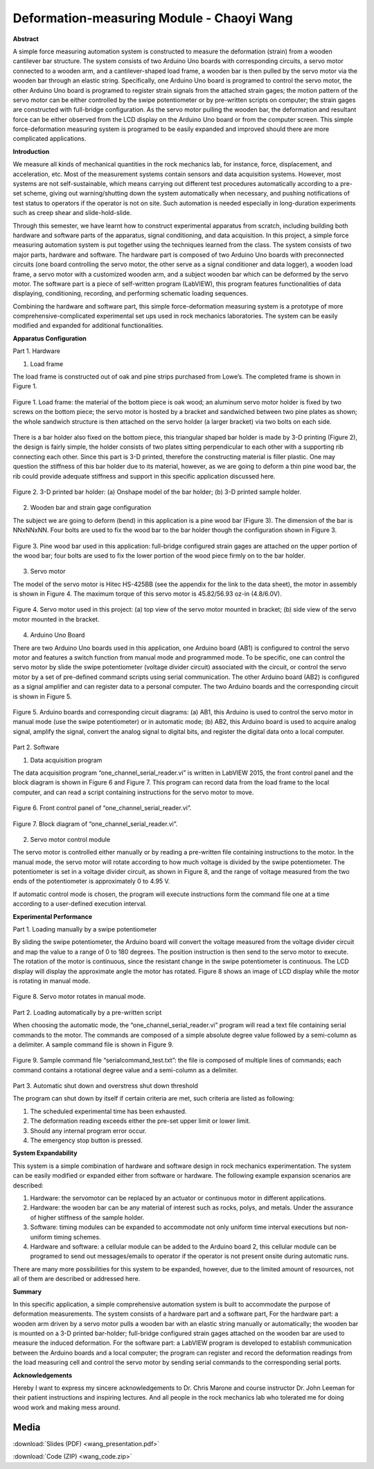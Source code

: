 .. _wang_chaoyi_2016:

Deformation-measuring Module  - Chaoyi Wang
============================================

**Abstract**

A simple force measuring automation system is constructed to measure the
deformation (strain) from a wooden cantilever bar structure. The system consists
of two Arduino Uno boards with corresponding circuits, a servo motor connected
to a wooden arm, and a cantilever-shaped load frame, a wooden bar is then pulled
by the servo motor via the wooden bar through an elastic string. Specifically,
one Arduino Uno board is programed to control the servo motor, the other Arduino
Uno board is programed to register strain signals from the attached strain
gages; the motion pattern of the servo motor can be either controlled by the
swipe potentiometer or by pre-written scripts on computer; the strain gages are
constructed with full-bridge configuration. As the servo motor pulling the
wooden bar, the deformation and resultant force can be either observed from the
LCD display on the Arduino Uno board or from the computer screen. This simple
force-deformation measuring system is programed to be easily expanded and
improved should there are more complicated applications.

**Introduction**

We measure all kinds of mechanical quantities in the rock mechanics lab, for
instance, force, displacement, and acceleration, etc. Most of the measurement
systems contain sensors and data acquisition systems. However, most systems are
not self-sustainable, which means carrying out different test procedures
automatically according to a pre-set scheme, giving out warning/shutting down
the system automatically when necessary, and pushing notifications of test
status to operators if the operator is not on site. Such automation is needed
especially in long-duration experiments such as creep shear and
slide-hold-slide.

Through this semester, we have learnt how to construct experimental apparatus
from scratch, including building both hardware and software parts of the
apparatus, signal conditioning, and data acquisition. In this project, a simple
force measuring automation system is put together using the techniques learned
from the class. The system consists of two major parts, hardware and software.
The hardware part is composed of two Arduino Uno boards with preconnected
circuits (one board controlling the servo motor, the other serve as a signal
conditioner and data logger), a wooden load frame, a servo motor with a
customized wooden arm, and a subject wooden bar which can be deformed by the
servo motor. The software part is a piece of self-written program (LabVIEW),
this program features functionalities of data displaying, conditioning,
recording, and performing schematic loading sequences.

Combining the hardware and software part, this simple force-deformation
measuring system is a prototype of more comprehensive-complicated experimental
set ups used in rock mechanics laboratories. The system can be easily modified
and expanded for additional functionalities.

**Apparatus Configuration**

Part 1. Hardware

(1)	Load frame

The load frame is constructed out of oak and pine strips purchased from Lowe’s.
The completed frame is shown in Figure 1.

.. figure:: ./images/Fig1.png
  :align: center
  :scale: 100 %

  Figure 1. Load frame: the material of the bottom piece is oak wood; an aluminum
  servo motor holder is fixed by two screws on the bottom piece; the servo motor
  is hosted by a bracket and sandwiched between two pine plates as shown; the
  whole sandwich structure is then attached on the servo holder (a larger bracket)
  via two bolts on each side.

There is a bar holder also fixed on the bottom piece, this triangular shaped bar
holder is made by 3-D printing (Figure 2), the design is fairly simple, the
holder consists of two plates sitting perpendicular to each other with a
supporting rib connecting each other. Since this part is 3-D printed, therefore
the constructing material is filler plastic. One may question the stiffness of
this bar holder due to its material, however, as we are going to deform a thin
pine wood bar, the rib could provide adequate stiffness and support in this
specific application discussed here.

.. figure:: ./images/Fig2.png
  :align: center
  :scale: 100 %

  Figure 2. 3-D printed bar holder: (a) Onshape model of the bar holder; (b) 3-D
  printed sample holder.

(2)	Wooden bar and strain gage configuration

The subject we are going to deform (bend) in this application is a pine wood bar
(Figure 3). The dimension of the bar is NNxNNxNN. Four bolts are used to fix the
wood bar to the bar holder though the configuration shown in Figure 3.

.. figure:: ./images/Fig3.png
  :align: center
  :scale: 100 %

  Figure 3. Pine wood bar used in this application: full-bridge configured strain
  gages are attached on the upper portion of the wood bar; four bolts are used to
  fix the lower portion of the wood piece firmly on to the bar holder.

(3)	Servo motor

The model of the servo motor is Hitec HS-425BB (see the appendix for the link to
the data sheet), the motor in assembly is shown in Figure 4. The maximum torque
of this servo motor is 45.82/56.93 oz-in (4.8/6.0V).

.. figure:: ./images/Fig4.png
  :align: center
  :scale: 100 %

  Figure 4. Servo motor used in this project: (a) top view of the servo motor
  mounted in bracket; (b) side view of the servo motor mounted in the bracket.

(4)	Arduino Uno Board

There are two Arduino Uno boards used in this application, one Arduino board
(AB1) is configured to control the servo motor and features a switch function
from manual mode and programmed mode. To be specific, one can control the servo
motor by slide the swipe potentiometer (voltage divider circuit) associated with
the circuit, or control the servo motor by a set of pre-defined command scripts
using serial communication. The other Arduino board (AB2) is configured as a
signal amplifier and can register data to a personal computer. The two Arduino
boards and the corresponding circuit is shown in Figure 5.

.. figure:: ./images/Fig5.png
  :align: center
  :scale: 100 %

  Figure 5. Arduino boards and corresponding circuit diagrams: (a) AB1, this
  Arduino is used to control the servo motor in manual mode (use the swipe
  potentiometer) or in automatic mode; (b) AB2, this Arduino board is used to
  acquire analog signal, amplify the signal, convert the analog signal to digital
  bits, and register the digital data onto a local computer.

Part 2. Software

(1)	Data acquisition program

The data acquisition program “one_channel_serial_reader.vi” is written in
LabVIEW 2015, the front control panel and the block diagram is shown in Figure 6
and Figure 7. This program can record data from the load frame to the local
computer, and can read a script containing instructions for the servo motor to
move.

.. figure:: ./images/Fig6.png
  :align: center
  :scale: 100 %

  Figure 6. Front control panel of “one_channel_serial_reader.vi”.

  .. figure:: ./images/Fig7.png
    :align: center
    :scale: 100 %

    Figure 7. Block diagram of “one_channel_serial_reader.vi”.

(2)	Servo motor control module

The servo motor is controlled either manually or by reading a pre-written file
containing instructions to the motor. In the manual mode, the servo motor will
rotate according to how much voltage is divided by the swipe potentiometer. The
potentiometer is set in a voltage divider circuit, as shown in Figure 8, and the
range of voltage measured from the two ends of the potentiometer is
approximately 0 to 4.95 V.

If automatic control mode is chosen, the program will execute instructions form
the command file one at a time according to a user-defined execution interval.

**Experimental Performance**

Part 1. Loading manually by a swipe potentiometer

By sliding the swipe potentiometer, the Arduino board will convert the voltage
measured from the voltage divider circuit and map the value to a range of 0 to
180 degrees. The position instruction is then send to the servo motor to
execute. The rotation of the motor is continuous, since the resistant change in
the swipe potentiometer is continuous. The LCD display will display the
approximate angle the motor has rotated. Figure 8 shows an image of LCD display
while the motor is rotating in manual mode.

.. figure:: ./images/Fig8.png
  :align: center
  :scale: 100 %

  Figure 8. Servo motor rotates in manual mode.

Part 2. Loading automatically by a pre-written script

When choosing the automatic mode, the “one_channel_serial_reader.vi” program
will read a text file containing serial commands to the motor. The commands are
composed of a simple absolute degree value followed by a semi-column as a
delimiter. A sample command file is shown in Figure 9.

.. figure:: ./images/Fig9.png
  :align: center
  :scale: 100 %

  Figure 9. Sample command file “serialcommand_test.txt”: the file is composed of
  multiple lines of commands; each command contains a rotational degree value and
  a semi-column as a delimiter.

Part 3. Automatic shut down and overstress shut down threshold

The program can shut down by itself if certain criteria are met, such criteria
are listed as following:

1.	The scheduled experimental time has been exhausted.
2.	The deformation reading exceeds either the pre-set upper limit or lower limit.
3.	Should any internal program error occur.
4.	The emergency stop button is pressed.

**System Expandability**

This system is a simple combination of hardware and software design in rock
mechanics experimentation. The system can be easily modified or expanded either
from software or hardware. The following example expansion scenarios are
described:

1. Hardware: the servomotor can be replaced by an actuator or continuous motor
   in different applications.
2. Hardware: the wooden bar can be any material of interest such as rocks,
   polys, and metals. Under the assurance of higher stiffness of the sample holder.
3. Software: timing modules can be expanded to accommodate not only uniform time
   interval executions but non-uniform timing schemes.
4. Hardware and software: a cellular module can be added to the Arduino board 2,
   this cellular module can be programed to send out messages/emails to operator if
   the operator is not present onsite during automatic runs.

There are many more possibilities for this system to be expanded, however, due
to the limited amount of resources, not all of them are described or addressed
here.

**Summary**

In this specific application, a simple comprehensive automation system is built
to accommodate the purpose of deformation measurements. The system consists of a
hardware part and a software part, For the hardware part: a wooden arm driven by
a servo motor pulls a wooden bar with an elastic string manually or
automatically; the wooden bar is mounted on a 3-D printed bar-holder;
full-bridge configured strain gages attached on the wooden bar are used to
measure the induced deformation. For the software part: a LabVIEW program is
developed to establish communication between the Arduino boards and a local
computer; the program can register and record the deformation readings from the
load measuring cell and control the servo motor by sending serial commands to
the corresponding serial ports.

**Acknowledgements**

Hereby I want to express my sincere acknowledgements to Dr. Chris Marone and
course instructor Dr. John Leeman for their patient instructions and inspiring
lectures. And all people in the rock mechanics lab who tolerated me for doing
wood work and making mess around.

Media
-----
:download:`Slides (PDF) <wang_presentation.pdf>`

:download:`Code (ZIP) <wang_code.zip>`

.. raw:: html

 <div style="margin-top:10px;">
 <iframe width="560" height="315" src="https://www.youtube.com/embed/OltvilmxuQ8" frameborder="0" allowfullscreen>
 </iframe>
 </div>
